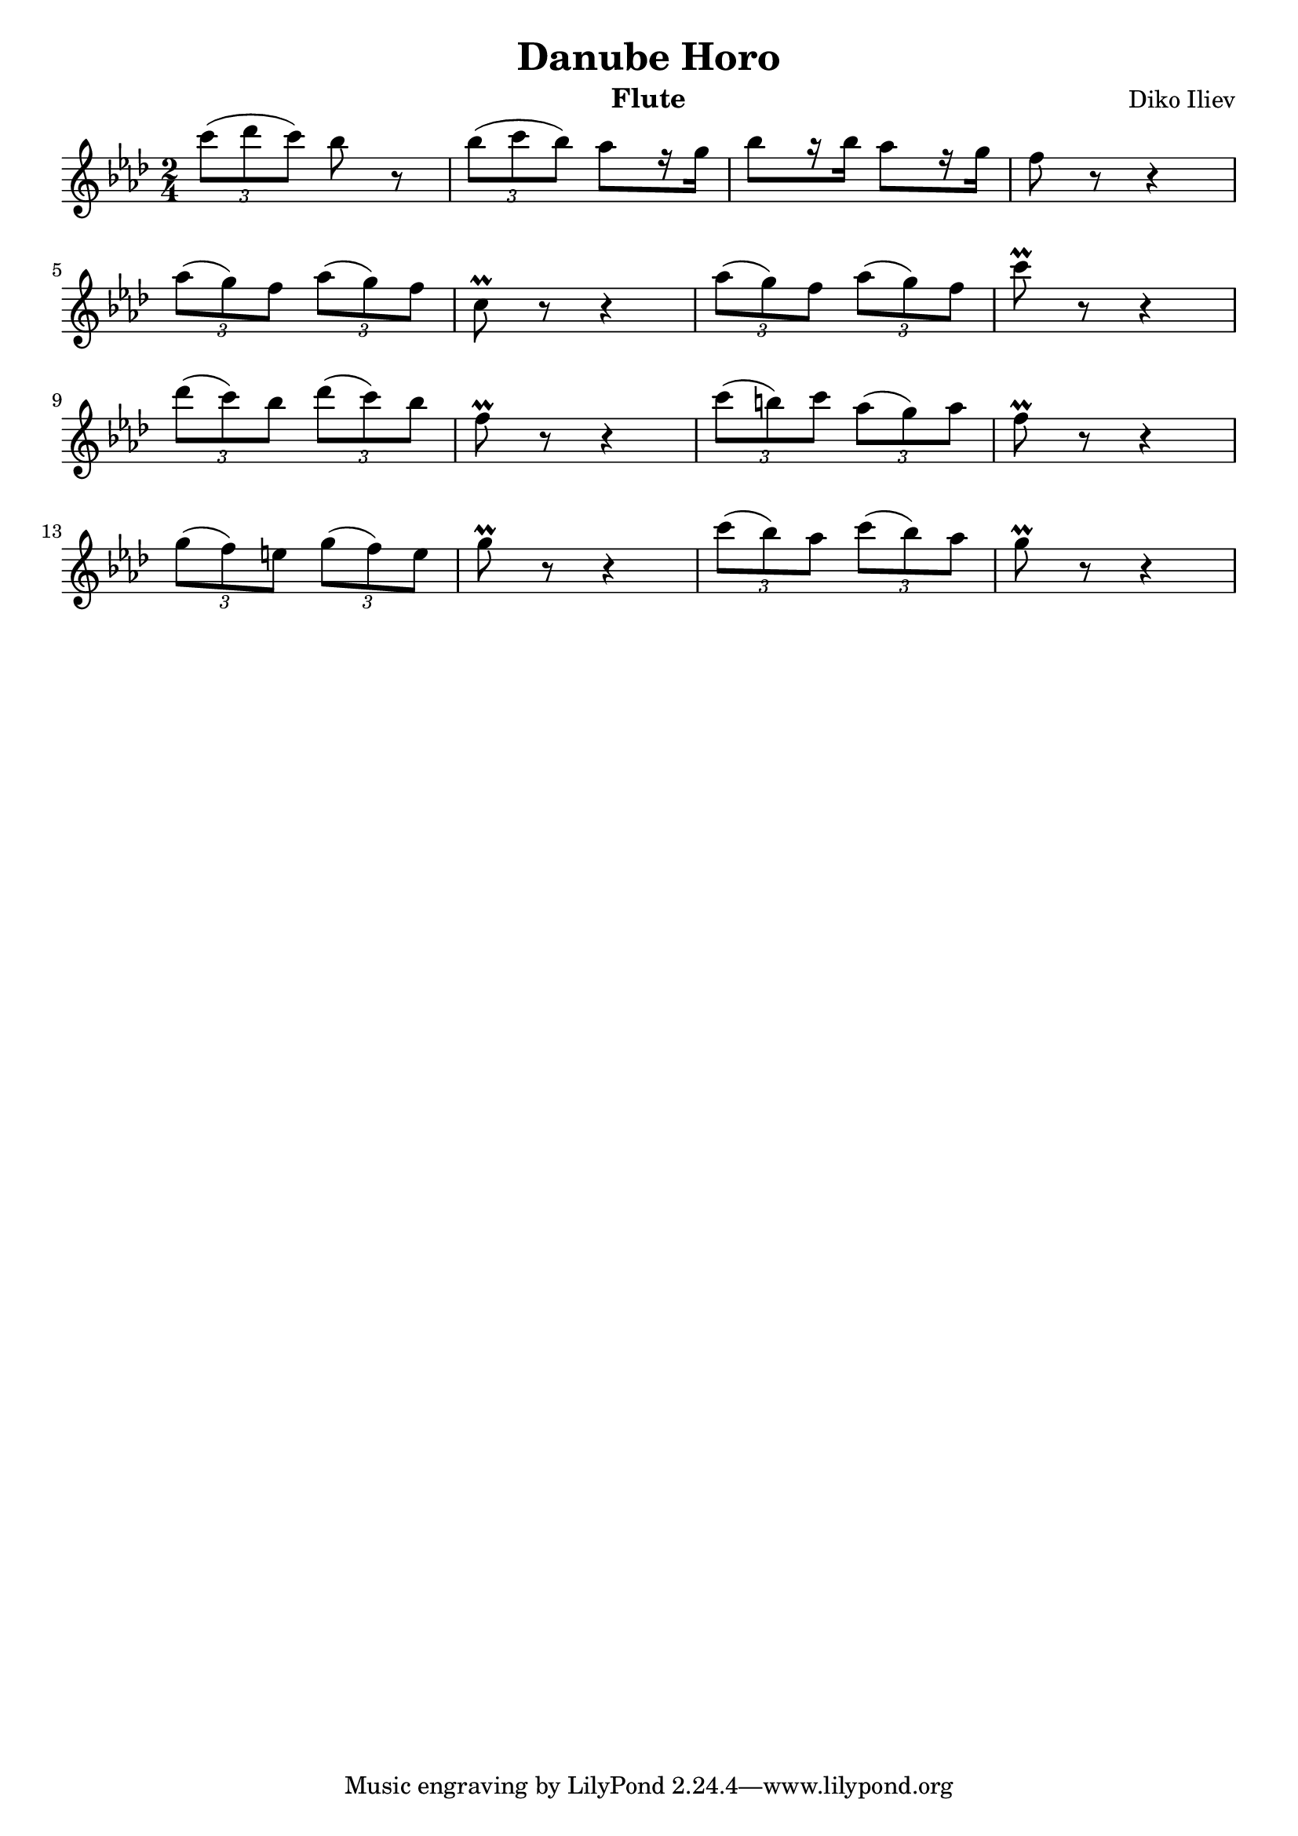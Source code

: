 \version "2.24.0"

\header {
  title = "Danube Horo"
  composer = "Diko Iliev"
  instrument = \markup {Flute}
}

fluteNotes = {
  \clef treble
  \time 2/4
  \key aes \major
  
  \relative {
    \tuplet 3/2 {c'''8( des c)} bes r
    | \tuplet 3/2 {bes( c bes)} as[ r16 g]
    | bes8[ r16 bes16] as8[ r16 g16]
    | f8 r8 r4 \break
    
    | \tuplet 3/2 {as8( g) f} \tuplet 3/2 {as( g) f}
    | c\prall r8 r4
    | \tuplet 3/2 {as'8( g) f} \tuplet 3/2 {as( g) f}
    | c'\prall r8 r4 \break
    
    | \tuplet 3/2 {des8( c) bes} \tuplet 3/2 {des( c) bes}
    | f\prall r8 r4
    | \tuplet 3/2 {c'8( b) c} \tuplet 3/2 {as( g) as}
    | f\prall r8 r4 \break
    
    | \tuplet 3/2 {g8( f) e} \tuplet 3/2 {g( f) e}
    | g\prall r8 r4
    | \tuplet 3/2 {c8( bes) as} \tuplet 3/2 {c( bes) as}
    | g\prall r8 r4 \break
  }

}

\score {
  \new Staff \fluteNotes
  \layout {
    indent = #0
  }
}
